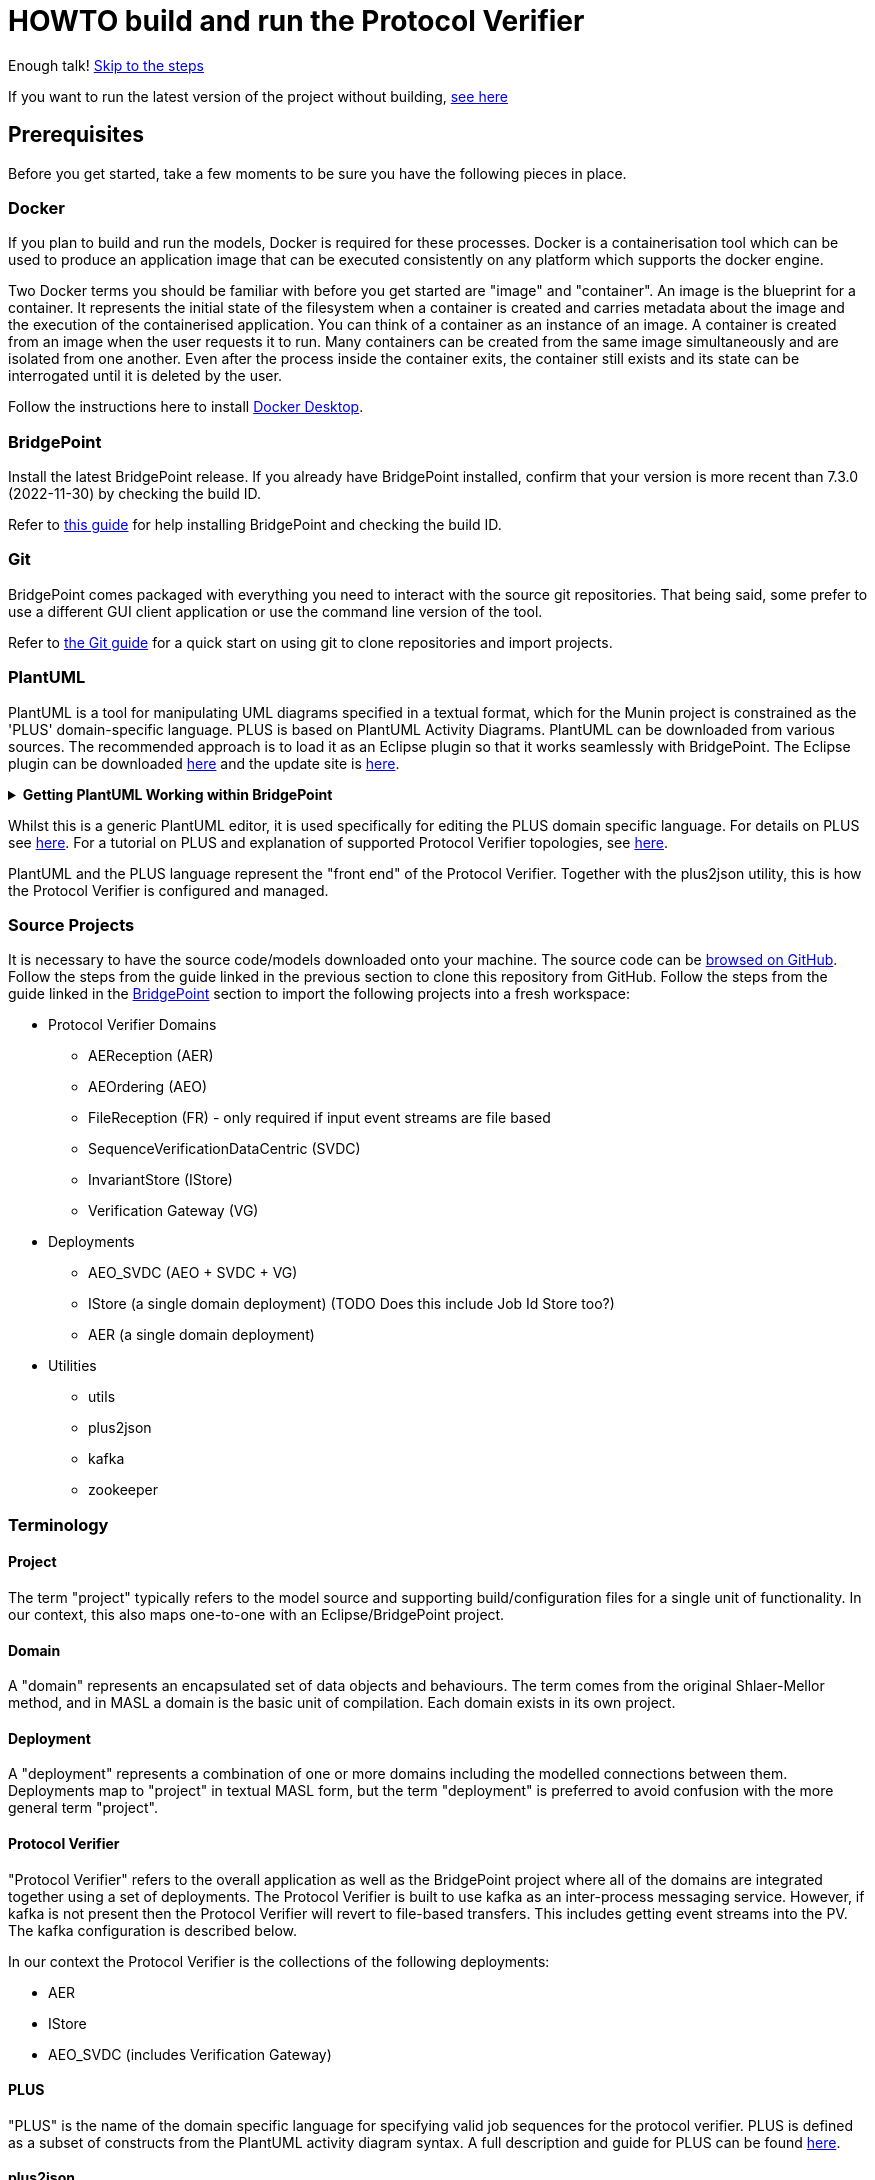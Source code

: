 = HOWTO build and run the Protocol Verifier

Enough talk! <<Export MASL,Skip to the steps>>

If you want to run the latest version of the project without building,
<<Running the latest published version of the protocol verifier, see here>>

== Prerequisites

Before you get started, take a few moments to be sure you have the following
pieces in place.

=== Docker

If you plan to build and run the models, Docker is required for these processes.
Docker is a containerisation tool which can be used to produce an application
image that can be executed consistently on any platform which supports the
docker engine.

Two Docker terms you should be familiar with before you get started are "image"
and "container". An image is the blueprint for a container. It represents the
initial state of the filesystem when a container is created and carries metadata
about the image and the execution of the containerised application. You can
think of a container as an instance of an image. A container is created from an
image when the user requests it to run. Many containers can be created from the
same image simultaneously and are isolated from one another. Even after the
process inside the container exits, the container still exists and its state can
be interrogated until it is deleted by the user.

Follow the instructions here to install
link:https://docs.docker.com/get-docker/[Docker Desktop].

=== BridgePoint

Install the latest BridgePoint release. If you already have BridgePoint
installed, confirm that your version is more recent than 7.3.0
(2022-11-30) by checking the build ID.

Refer to
link:https://github.com/xtuml/bridgepoint/blob/master/doc-bridgepoint/process/HOWTO-install-bridgepoint.adoc[this guide]
for help installing BridgePoint and checking the build ID.

=== Git

BridgePoint comes packaged with everything you need to interact with the source
git repositories. That being said, some prefer to use a different GUI client
application or use the command line version of the tool.

Refer to
link:https://github.com/xtuml/bridgepoint/blob/master/doc-bridgepoint/process/HOWTO-use-git.adoc[the Git guide]
for a quick start on using git to clone repositories and import projects.

=== PlantUML

PlantUML is a tool for manipulating UML diagrams specified in a textual format,
which for the Munin project is constrained as the 'PLUS' domain-specific language.
PLUS is based on PlantUML Activity Diagrams. PlantUML can be downloaded from various
sources. The recommended approach is to load it as an Eclipse plugin so that it works
seamlessly with BridgePoint. The Eclipse plugin can be downloaded
link:https://plantuml.com/eclipse[here] and the update site is
link:http://hallvard.github.io/plantuml[here].

.**Getting PlantUML Working within BridgePoint**
[%collapsible]
====

To see PlantUML in BridgePoint, select the Window menu item, then select
Show View and then Other.  This will open a dialog showing a PlantUML
folder. Open the folder and select PlantUML.  Again using Window and Show
View, open a Project Explorer view. This will appear as a tab alongside the
Model Explorer and provides a view of the file structure. Sample PlantUML
files with the filename extension `.puml` can be found
link:https://github.com/xtuml/plus2json/tree/main/tests[here].

When first opening a `.puml` file right click on the file and select Open
With... then Text Editor.  Position the text editor pane and the PlantUML
graphic pane side by side. When the PlantUML text is edited the activity
diagram is updated automatically.

====

Whilst this is a generic PlantUML editor, it is used specifically for
editing the PLUS domain specific language. For details on PLUS see
link:https://github.com/xtuml/munin/blob/main/doc/howto/PLUS_guide.adoc[here].
For a tutorial on PLUS and explanation of supported Protocol Verifier
topologies, see
link:https://github.com/xtuml/plus2json/blob/main/doc/tutorial/AuditEventTopologyTutorial.pdf[here].

PlantUML and the PLUS language represent the "front end" of the Protocol
Verifier.  Together with the plus2json utility, this is how the Protocol
Verifier is configured and managed.

=== Source Projects

It is necessary to have the source code/models downloaded onto your machine. The
source code can be link:https://github.com/xtuml/munin[browsed on GitHub].
Follow the steps from the guide linked in the previous section to clone this
repository from GitHub. Follow the steps from the guide linked in the
<<BridgePoint>> section to import the following projects into a fresh
workspace:

* Protocol Verifier Domains
  ** AEReception (AER)
  ** AEOrdering (AEO)
  ** FileReception (FR) - only required if input event streams are file based
  ** SequenceVerificationDataCentric (SVDC)
  ** InvariantStore (IStore)
  ** Verification Gateway (VG)
* Deployments
  ** AEO_SVDC (AEO + SVDC + VG)
  ** IStore (a single domain deployment) (TODO Does this include Job Id Store too?)
  ** AER (a single domain deployment)
* Utilities
  ** utils
  ** plus2json
  ** kafka
  ** zookeeper

=== Terminology

==== Project

The term "project" typically refers to the model source and supporting
build/configuration files for a single unit of functionality. In our context,
this also maps one-to-one with an Eclipse/BridgePoint project.

==== Domain

A "domain" represents an encapsulated set of data objects and behaviours. The
term comes from the original Shlaer-Mellor method, and in MASL a domain is the
basic unit of compilation. Each domain exists in its own project.

==== Deployment

A "deployment" represents a combination of one or more domains including the
modelled connections between them. Deployments map to "project" in textual MASL
form, but the term "deployment" is preferred to avoid confusion with the more
general term "project".

==== Protocol Verifier

"Protocol Verifier" refers to the overall application as well as the BridgePoint
project where all of the domains are integrated together using a set of deployments.
The Protocol Verifier is built to use kafka as an inter-process messaging service.
However, if kafka is not present then the Protocol Verifier will revert to file-based
transfers. This includes getting event streams into the PV. The kafka configuration
is described below.

In our context the Protocol Verifier is the collections of the following deployments:

* AER
* IStore
* AEO_SVDC (includes Verification Gateway)

==== PLUS

"PLUS" is the name of the domain specific language for specifying valid job
sequences for the protocol verifier. PLUS is defined as a subset of constructs
from the PlantUML activity diagram syntax. A full description and guide for PLUS
can be found link:https://github.com/xtuml/munin/blob/main/doc/howto/PLUS_guide.adoc[here].

==== plus2json

"plus2json" refers to the application which processes PLUS files (textual
`.puml` activity diagrams) and produces JSON job definition and runtime
configuration files consumable by the Protocol Verifier (and the Audit
Event Simulator). plus2json can also be used to generate runtime test 
data based on the job definitions. It is capable of generating valid
runtime event streams and also of injecting errors into runtime event
streams.

plus2json source code, documentation and examples/tests can be found in a
git repository link:https://github.com/xtuml/plus2json[here].

== Overview

=== Toolchain

The Munin project team has been using the Shlaer-Mellor Method to model the
problem and our solution. The following sections describe the set of tools we
are using to actualise our designs.

==== xtUML/BridgePoint

The source models are represented graphically in xtUML using the BridgePoint
editor. Action semantics are encoded using MASL. The MASL specification also
defines all necessary "structural" constructs (e.g. classes, relationships,
state machines), but does not provide a
specification for capturing graphical layout. In addition, there is no existing
graphical tool which supports direct edit of MASL models. BridgePoint provides
the graphical editing experience required for structural Shlaer-Mellor modelling.

==== MASL

At build time, BridgePoint is used to export the xtUML models to textual MASL
format. As mentioned in the previous section, MASL is capable of representing
the complete semantics of the S-M method including structural elements. In
addition, MASL is required to be compatible with our selected backend code
generator (see next section).

==== MASL C++ code generator and software architecture (via Docker)

The code generator and target architecture chosen for Munin Phase 1 is the MASL
C++ software architecture published as Open Source Software in 2016. The code
generator consists of a Java-based MASL parser/generator which produces C++
source code for an application model. The code generator is designed to be
modular with a core translator and a set of peripheral translators that provide
additional capabilities such as Sqlite persistence, build file generation,
runtime model debugging, etc. The companion software architecture is a set of
runtime libraries written in C++ which provide mechanisms to implement the rules
of Shlaer-Mellor in a single threaded process. The code generator is designed
to produce generated code compatible with the runtime architecture.

.Click for more details
[%collapsible]
====

Since it was published in 2016, the MASL C++ project has been hosted
link:https://github.com/xtuml/masl[on GitHub] and managed by the xtUML
community. However, in the period since being published, the project has seen
little maintenance activity and has fallen behind the upstream version. As a
result, build tool and third party library dependencies have locked this
architecture in time. We have created a set of container images using Docker to
encapsulate the code generator and runtime libraries. This allows us to build
and execute models in two primary modes:

1. In the first mode, the project source MASL is passed into a container via a
shared folder where the code generator and C++ compiler are free to execute in
the context of all required dependencies. The generated C++ source code,
compiled libraries, executables, and supporting files are passed back out to the
development host machine using the same shared folder mechanism. Once compiled,
the binary file can be executed using another container image which provides all
necessary runtime shared libraries (MASL architecture and third party). This
mode of execution can be thought of as analogous to executing Java byte code in
an instance of the JVM.

2. In the second mode, an alternative Docker image is created by extending a base
image that already contains all of the MASL dependencies. The code is generated
and compiled during the image build phase and the resultant executable is set up
as the entrypoint for the image. Once the image is produced, it can be executed
on any platform that supports the docker engine.

The first mode is more flexible, better for iterative development, and results
in much smaller generated artefacts. The second mode is less error prone and is
more suited for deployment. We used the first mode primarily during the PoC and
have since switched to the second mode in anticipation of deployment and
scaling.

====

==== Testing and GitHub Actions (Continuous Integration)

We are using features of the MASL code generator along with custom domains to
define and run tests for each domain and the whole system. Like all other actions,
the tests are defined in MASL.  A domain service is created for each test.
Test are specially marked to be excluded from
the production application and are added to a test schedule. When the project is
built in the testing configuration, the tests are generated and executed and
results are logged to the console and output as a set of JSON files in the test
results directory.

We are using GitHub Actions to automatically build and run tests for each domain
and the system deployment any time new code is merged into the main development
branch of the repository. The output from each test schedule is consolidated and
formatted into an HTML report. The most recent report from the main branch can
be viewed link:https://s3.amazonaws.com/1f-outgoing/munin/main/index.html[here].
New failures or build issues are flagged before code is merged into the
mainline.

=== Domain overview

==== Protocol Verifier Domains

===== Reception (AER)

The role of the Audit Event Reception domain is to convert audit events received
from the monitored system, in json format, into audit event
objects that can be used by the other domains in the model. Any changes to the
json format of received audit events will be addressed by the Audit Event Reception
domain. The format of delivery to the other domains will remain consistent. This
isolates the impact of changes in received audit event format to a single
domain. Unexpected input formats are rejected and errors are notified.

===== File Reception (FR)

The Reception Domain (AER) takes json format event streams as its input.
Some configurations of the PV will take json event streams as direct input
say from a messaging fabric. Other configuartions of the PV can receive
events streams in a file-based format. Each file contains a number of
json fomratted events. This domain deals with the file-based reception
of audit event files. It is not required in configurations where the
json events are provided directly over a messaging fabric.

===== Ordering (AEO)

The role of the Audit Event Ordering domain is two-fold. It validates
audit event fields for reasonable and legal values, and it constructs
the audit event sequence into the correct order as determined by the previous
event ID in each Audit Event. Once the audit events have been correctly ordered
they are delivered to the Sequence Verification domain. Events from unexpected
sources are rejected and errors are notified. Audit Event Ordering waits for out
of sequence events to arrive for a defined period of time. Gaps in event
sequences not resolved within the defined time period are denoted as a failure
of the Job and the error condition is notified.

Another role of Audit Event Ordering is to read a configuration file at
initialisation, to use that data to set up its own definition classes, and to
forward that configuration information to Sequence Verification to set up its
definition classes. This approach ensures that the definition classes of Audit
Event Ordering and Sequence Verification are aligned.

===== Sequence Verification (SVDC)

The role of the Sequence Verification domain is to verify that the audit events
received are in a correct, expected order taking account of support for repeated
audit event types and forks, parallel branches and merges in the event
sequences. A Job is only deemed complete when all sequences within the Job have
completed. The Sequence Verification domain is built to detect and report a
number of error conditions in the received Audit Event data. These error
conditions include unexpected audit event types, unexpected sequences of audit
event types, sequences starting with the wrong audit event types and repetition
of audit event types in unexpected places.

===== Invariant Store (IStore)

The role of the Invariant Store domain is to provide persistent storage of
extra job invariants which will typically live longer than any single job.
The Invariant Store serialises access to persisted invariants across
multiple concurrent instances of Protocol Verifier processes.

For a visual overview of the domains and the key interactions between them click
link:images/MUNIN_Domains_and_Key_Interactions.pdf[here].

===== Verification Gateway (VG)

The role of the Verification Gateway is to generate audit events that represent the
protocol of job verification being preformed by the Protocol Verifier. These
audit events can then be injected into another (or the same) instance of the PV
and used to verify that the PV itself is behaving as expected. This means that the
PV is both observing and observable. This provides assurance that the PV is behaving
correctly and also serves to demonstrate the both the generation and consumption
of audit events. The PV can be said to be "eating its own dog food".

=== Deployment Overview

The Protocol Verifier is partitioned into a set of deployments that can be instantiated and
deployed in parallel to provide for performance scaling. The deployments are made up
of one or more of the Protocol Verifer domains and some supporting infrastructure. 
Deployments can use file-based messaging between domains but the preferred option is
based upon a messaging infrastructure. The following shows the components for a
deployment using Kafka for messaging:

* Reception (AER) - typically a single instance
* IStore - single instance
* Ordering, Sequence Verification, Job Store (TODO ?), Verification Gateway (AEO_SVDC) - multiple instances
* async_logger - single instance
* zookeeper - single instance
* kafka - single instance


TODO IS this still relevant?
For a description of how this architecture achieves scaling see
link:https://github.com/xtuml/munin/blob/main/doc/notes/MUN-151_scaling_ant.adoc[here].

=== Supporting Application Overview

==== plus2json

plus2json is an application that converts the PLUS language into JSON
files that the Protocol Verifier and the Audit Event
Simulator can consume. Since the Protocol Verifier is data driven, the use
of plus2json is essential to set up a new instance of the Protocol
Verifier to monitor and check a new protocol. Once configured and supplied
with a set of job definitions, the Protocol Verifier can be run without
reconfiguration for as long as the input set of job definitions need to be
monitored.

plus2json is also capable of providing test audit event streams. The 
regression testing of the PV uses plus2json to generate valid and 
invalid event streams.

See LINK HERE for details of plus2json commands

== Configuring the Protocol Verifier

This splits into the following main parts:

* Specifying Job and Event Data Definitions
* Configuring Runtime Parameters
* Configuring the messaging fabric

For a visual overview of the configuration of the Protocol Verifier (and the associated Audit Event Simulator) 
click link:images/MUNIN_Configuration_Setup.pdf[here].

=== Specifying Job and Event Data Definitions

Each protocol monitored by the Protocol Verifier needs a __Job
Definition__ which specifies the behaviour (protocol) of a particular
monitored task.  Job definitions are defined in the PLUS language and
edited/visualised with PlantUML.

The Protocol Verifier is data driven. It has no built-in knowledge of any
particular protocol. Prior to running the Protocol Verifier for the first
time, a runtime configuration file and job definition files need to be in
place for the protocols being monitored. After this has been done
initially, it needs to be repeated only to add or change the definitions of
monitored jobs.  The configuration for the protocol verifier is found in
the `deploy` directory. This is loaded at start up and checked on a
regular basis for updates.

The structure of the `deploy` directory is shown link:images/MUNIN_Domains_and_Key_Interactions.pdf[here].

==== PLUS Job Definitions

Use PLUS to define jobs and produce runtime configuration.

Refer to
link:https://github.com/xtuml/munin/blob/main/doc/howto/PLUS_guide.adoc[here]
for details on the use of PLUS.

==== plus2json: PLUS Conversion and configuring the Protocol Verifier

Use plus2json to convert PLUS into job definitions and runtime
configuration files.

The plus2json application takes as input PLUS (`.puml`) text files and
produces a number of possible outputs.  The primary output is the
JSON-formatted job definition for a particular protocol.  plus2json also
can produce runtime configuration files in a format that the Protocol
Verifier and the Audit Event Simulator can consume.

For details on using plus2json and its options refer to
link:https://github.com/xtuml/plus2json[plus2json].

The commands described below produce a single config.json file which contains a 
number of configuation parameters and a list of the job specification
names together with individual job configuation parameters. In addition they 
generate a file for each job definition and the event definitions relevant to 
that job definition. Further, if the job definition requires any supplementary 
audit event data then an additional configuration file defining the audit event 
data definitions for that job definition can be created.

Currently, PLUS files should each contain a single job defintion.

Assume a PlantUML file containing a single job definition called `Tutorial_1.puml` 
has been created. The typical sequence of plus2json commands is as follows:

Optionally backup the existing configuration file by moving the contents of 
link:https://github.com/xtuml/munin/deploy/config[this directory] 
to a backup location of your choice.

The following commands convert the PLUS files into json files and load them into the appropriate
configuration directories: 

. `python plus2json.pyz Tutorial_1.puml` 
- this checks the syntax of the puml file
. `python plus2json.pyz Tutorial_1.puml --job -p` 
- this produces a human readable representation of the job definition including previous events and audit event data
. `python plus2json.pyz Tutorial_1.puml --job | python -m json.tool > munin/deploy/config/job_definitions/tutorial_1.json` 
- this generates the job definition file and loads it into the appropriate directory. The job definition file 
must be the same name as the job definition name 

=== Configuring Runtime Parameters

Note: This is regarded as an advanced feature - the behavioural parameters 
in the config.json file can be adjusted with appropriate caution.

.Click to see more details on the `deploy/config/pv-config.json` config file format
[%collapsible]
====

This configuration file contains some items that may be adjusted to manage the
digital twin. The following is a list of the configuration items that can be
adjusted and there description are as follows:

*SpecUpdateRate* - A time period that determines how often the application
reloads the configuration files.

*IncomingDirectory* - The directory where the application expects to find JSON
files containing events.

*ProcessedDirectory* - The directory where the application moves JSON files
after all the contained events are processed.

*ReceptionDeletionTime* - When a file has been through reception the details of
the reception processing shall be stored until this time expires. Only applicable
to legacy file-based incoming data.

*ConcurrentReceptionLimit* - A number that indicates the limit of concurrent
reception jobs that can be executing, e.g. 1 = one active reception job

*SchemaValidate* - A boolean which if set true ensures that json schema validation
of received files or messages is performed.

*SchemaValidateFrequency* - TODO CHECK How often schema validation is run in seconds

*FileControlWaitTime* - TODO

*MaxOutOfSequenceEvents* - This is the consecutive maximum out of sequence
events that can be received for a job before an error is declared.

*MaximumJobTime* - This is the maximum time it should take for a job to be
finished. When this time has been reached after the job was started it shall be
archived if there are no blocked events or failed if there are blocked events.

*JobCompletePeriod* - When a Job has completed it shall be either archived or
failed and once the job complete period has expired it shall be deleted from the
domain with all associated events.

*JobDefinitionDirectory* - The file location relative to the deploy directory where
the job definition json files are stored.

*DefaultJobExpiryDuration* - TODO CHECK - This defines the default period of validiaty 
for a job definition

*DefaultStaleAuditEventDuration* - This is the period of time for which a received 
event is deemed to be valid after its stated auditEventTime. If the event is received 
outside of this valid period then the audit event is considered to have failed.

*DefaultBlockedAuditEventDuration* - This is the period of time for which a job will wait
for an expected event (as indicated by its previous event id on earlier event) to arrive.
If the expected event fails to arrive within this period then the job will be failed.

*JobStoreLocation* - This contains the relative path to the directory where the 
Job Store Id file will be created and maintained.

*JobStoreAgeLimit* - This defines how long the job ids will be retained in the job
store.

*InvariantStoreLoadRate* - This defines how frequently the invariant store is 
checked for changes. The detection of changes will prompt the upload of the new 
invariants to each running instance of the AEO_SVDC process.

*MaxIntraSequenceEventTimeoutPeriod* - Under some circumstances it is not possible
to be sure that a job has finished. The conditions for job completion may be
present but further events might still be possible. This timer determines how
long the job should wait for any late arrival events before declaring itself
complete.

*WaitPeriodForAllJobsCompletedCheck* - TODO

*WaitPeriodForInvariantDeletion* - TODO

*TimeoutPeriodForRetreivingStoredInvariants* - TODO

*TimeoutPeriodForHangingJob* - This determines how long the PV will wait for 
events in the circumstances where the PV knows the job is incomplete and
further events are expected. If this timer times out then the job is
deemed to have failed.

Example:

----
{
  "SpecUpdateRate": "PT2M",
  "IncomingDirectory": "./incoming",
  "ProcessedDirectory": "./processed",
  "ReceptionDeletionTime": "PT0S",
  "ConcurrentReceptionLimit": "1",
  "SchemaValidate": "true",
  "SchemaValidateFrequency": "1",
  "FileControlWaitTime": "PT1S",
  "MaxOutOfSequenceEvents": "1000",
  "MaximumJobTime": "PT10M",
  "JobCompletePeriod": "PT24H",
  "JobDefinitionDirectory": "config/job_definitions",
  "DefaultJobExpiryDuration": "P99W",
  "DefaultStaleAuditEventDuration": "PT10M",
  "DefaultBlockedAuditEventDuration": "PT55S",
  "JobStoreLocation": "./JobIdStore",
  "JobStoreAgeLimit": "PT1H",
  "InvariantStoreLoadRate": "PT2M",
  "MaxIntraSequenceEventTimeoutPeriod": "PT5S",
  "WaitPeriodForAllJobsCompletedCheck": "P1D",
  "WaitPeriodForJobDeletion": "PT0S",
  "WaitPeriodForInvariantDeletion": "P1D",
  "TimeoutPeriodForRetreivingStoredInvariants": "PT10S",
  "TimeoutPeriodForHangingJob": "PT30S"
}
----

The selection of timer values can have a significant impact on the performance 
of the PV. For example, the MaxIntraSequenceEventTimeoutPeriod defines how long
jobs will wait for any additional events. If this timer was set to 10 minutes
and the PV is running at 500 events/sec then 300000 events will be retained
in the PV after the potential completion of their associated jobs. This will
utilise memory and decrease performance. 

The values shown in the example reflect values that have worked effectively
in performance tests.
====

=== Configuring the messaging fabric 

There are a variety of possible applications that could provide the messaging
fabric. The chosen one for this release is Kafka. However, it is important to 
note that none of the PV domains have any explicit dependency on Kafka. Chnaging
to a different messaging fabric would have some impact would in would not be
major.

The configuration of Kafka is specified in deploy/docker-compose.kafka.yml

This determines the number of instances of each of the deployments to 
instantiate at start up. Note: This version of the Protocol Verifier 
supports static scaling. This yml script also launches the logging service 
and the kafka and associated zookeeper processes.

TODO How much detail to include on docker-compose.kafka.yml


== Building and Running the Protocol Verifier

=== Build Overview

As mentioned in the section discussing the toolchain, there are three major
steps to building and running the projects:

. Export MASL
. Build with Docker
. Launch with Docker

Before getting into the actual build, it is often an instructive process to
go through the project structure file by file and explore the purpose of each
file in the context of the build. We will use the `AEReception` domain for this.
Each of the other domains follows a similar pattern. Not every file/directory
seen here will exist in each domain project.

For a visual overview of the top-level of the project directory structure click  
link:images/MUNIN_Top_Level_Project_Directory_Structure.pdf[here].

NOTE: Some files are marked by git as "ignored" these tend to be generated
byproducts of the build that should not be committed to the repository (e.g.
build logs, test results). Not every one of these files will be covered in the
section below, but it is good to be aware of them.

  ▾ AEReception/
    ▸ build/
    ▸ config/
    ▾ gen/
      ▸ code_generation/
        application.mark
        features.mark
        README.adoc
    ▸ masl/
    ▸ models/
    ▸ schedule/
    ▸ schema/
    ▸ test_results/
    ▸ testing/
      .dependencies
      .project
      conanfile.py
      test.env

For a visual overview of the directory structure for the AEReception domain 
click link:images/AEReception_Directory_Structure.pdf[here]. TODO Update the diagram

==== `build`

The `build` directory contains atrefacts produced in the code generation process.
TODO Any more required here

==== `config`

The `config` directory contains plaintext files used by the application itself
to configure the domain. The application is passed a config file as a command
line argument, which it parses and uses to set up the initial instance
population. Not all projects have config folders.

==== `gen/`

The `gen` directory contains files used during the process of code generation
and build. `features.mark` and `application.mark` contain model compiler 
"marks". These metadata are associated with particular application model 
elements and act as directives to the compiler. For example, domain services 
used exclusively for testing are marked as `test_only`, and the architecture
will exclude them from generation during a production build.

==== `masl/`

The `masl` directory is the output location for exported MASL text. When the
project is clean, this directory is empty. The files in this directory are
generated and should not be hand edited.

==== `models/`

The `models` directory is where BridgePoint stores xtUML source model files. The
files in this directory are managed by BridgePoint and should not be hand
edited.

==== `schedule/`

The `schedule` directory contains plaintext files used by the architecture for
startup and testing. The MASL C++ platform provides a mechanism to run domain
services externally using a schedule file. This mechanism is particularly useful
for setting up execution of a particular set of tests, however it can also be
leveraged to determine which services will run at different stages of
initialisation.

TODO Should we mention SKIP and PAUSE commands here?

==== `schema/`

The `schema` directory holds the json schemas relevant to the domain. Not all
domains will have a schema directory

==== `test_results/`

The `test_results` directory is created during a test execution and contains
JSON files containing the results and details of executed tests. This directory
is created by the execution of the unit tests. The files should not be hand
edited and this directory may not exist before a run.

==== `testing/`

The `testing` directory contains test files used in the unit tests.

==== `.dependencies`

TODO

==== `.project`

TODO This files contains some Bridgepoint configuration paramaters for the domain.

==== `conanfile.py`

TODO

==== `test.env`

TODO

=== Populate the Conan Server

The build process uses Conan and the Conan server local cache needs to be
populated with the required artefacts before the build can commence. 
This step is only required once before building.

TODO When does it need to be re-done. When you change branch?

From the root of the repository, execute the following command:

```
./bin/populate.sh
```

This may take some time as it downloads ~500MB of data.

=== Export MASL

There is a script to help with this that works on MacOS. However, it
doesn't work on Windows so use the manual approach decribed below.

==== Generate MASL using script

To generate MASL, import the project(s) you desire to build into a BridgePoint
workspace and export MASL by clicking the hammer icon or selecting "Build
Project" from the context menu.

You can generate MASL for all projects by navigating to the `models/` directory
and executing the following command:

```
./gen_all.sh
```

If `<BP install>/tools/mc/bin` is in your `PATH`, the `xtuml2masl` script will
be executed. If not, a docker container will be used to generate the MASL.

==== Generate MASL manually

. Open up BridgePoint. Assure that you have all of the source projects
imported into your workspace.

+
See the <<Source Projects,list of projects>>.

. To export MASL, select each project and click the
link:images/01_hammer.png[hammer icon] found in the tool ribbon at the top of
the screen.
. Alternatively you can right click each project and select
link:images/02_build_project.png["Build Project"] from the context menu.
. If you wish to export MASL for all projects at once, you can click
link:images/03_build_all.png["Build All"] from the "Project" menu in the
application bar at the top of the application or use the `Ctrl-B`/`Cmd-B`
keyboard shortcut.

NOTE: The `utils` project simply contains common MASL interfaces and need not be
built. In fact, it will not even show up in the xtUML Modelling perspective.

=== Build and Test scripts

A number of shell scripts have been written to build and execute the PV for 
use in various circumstances. Some of them are illustrated here:

*  build_all.sh
*  regression.sh
*  run_benchmark.sh

==== build_all.sh

To build all projects, including the deployment, navigate to the `models/`
directory and execute:

```
./build_all.sh
```

All build artifacts including C++ source code can be found in the `build/`
directory in each project.

==== regression.sh

This is the principal regression test script. There are several other variants
of it which test error conditions bit they all follow the same principle. It can
be found in: 

  ~/git/munin/tests   # linux/mac
  C:\git\munin\tests  # windows

The script assumes that all of the domains have been exported from BridgePoint.
It initially cleans up the deploy directory. It then generates the set of job
definition files required for the regression test using plus2json --job to 
convert puml files into json files that can be consumed by the PV.

It then launches the PV application and uses the same regression job definition
files to generate test event streams using plus2json --play.

Finally, it checks the log files to ensure that all jobs have passed.

Variants of regression.sh follow the same basic steps but typically vary
the --play options to inject errors. The test of the log files ensures that 
the test jobs fail as expected.

==== run_benchmark.sh

This is the principal performance benchmarking script. It can
be found in: 

  ~/git/munin/metrics   # linux/mac
  C:\git\munin\metrics  # windows

The script assumes that all of the domains have been exported from BridgePoint.
It initially cleans up the deploy directory. It then generates the set of job
definition files required for performance benchmarking using plus2json --job to 
convert puml files into json files that can be consumed by the PV.

It then launches the PV application and uses the same set of job definition
files to generate test event streams using plus2json --play. Options on 
--play allow thousands of jobs to be injected into the PV in a single test.
The rate of event generation and whether the events are shuffled or not can 
be speicifed by options.

Finally, it analyses the log files, characterises the performance and 
summarises the passes and failures.

=== Building individual domains

To build a single project, navigate to the project directory and execute the
command:

```
../../bin/build.sh
```

If the project had been built previously, this command will perform an
incremental build and should not have to recompile all the sources. It is
recommended that a full build be performed first and then incremental builds
during development. Note that the build command does not cause MASL to be
re-exported. That must be done manually as a separate step.

NOTE: The deployment must be rebuilt if any domain is changed in order for
changes in the domain to manifest in the application. It is recommended to
always run `./build_all.sh` after making changes in a domain but before running
the integrated application.

=== Cleaning

Sometimes artifacts that are no longer required are left in the build and
need to be cleaned out. If there are build issues then a clean is recommended.
Artifacts generated by the build can be removed by navigating to the project
directory and executing the command:

```
../../bin/clean.sh
```

All projects can be cleaned by navigating to the `models/` directory and executing
the command:

```
./clean_all.sh
```

=== Launching The Application

Once the entire system has successfully built, the application can be launched
by navigating to the `deploy/` directory. To execute a file-based version of the 
PV execute the following command:

```
docker compose up
```

To execute a kafka-based version of the PV on Windows or Linux execute the 
following command:

docker compose -f docker-compose.kafka.yml up

For MacOS execute the following:

docker compose -f docker-compose.kafka.yml.macos up



  
TODO CHECK A graphical rendition of the deployment build process is depicted
link:images/Building_a_Deployment.pdf[here].

==== The `munin/deploy` Folder

.It is useful but not essential to have a good understanding of the structure
of the deploy folder. Click to see more details on the deploy folder
[%collapsible]
==== 

This section describes the purpose of the folders and files within the 
`munin/deploy` folder.

TODO Fix the following section

  ▾ deploy/
    ▾ config/
      ▸ job_definitions/
    ▸ InvariantStore/
    ▸ JobIdStore/
    ▸ logs/
    ▸ reception-processed/
      docker-compose.yml
      docker-compose.kafka.yml
      docker-compose.kafka.yml.macos
      p2JInvariantStore
      .env

`config/job_definitions/`

This contains files that capture the job specifications that are too be used by the PV. 
Typically these will have been generated using plus2json. 

`reception-processed/`

This is the directory where AER shall place Audit Event files that it has 
processed in this directory. This is unused if a configuration with a 
messaging fabric is used. 

`InvariantStore`

Extra Job Invariants have to be persisted beyond the lifetime of the executing
processes. This is directory contains the repository for persisted invariant 
values.

`JobIdStore`

It is necessary to maintain job ids beyond the lifetime of the jobs to look for
illegal reuse of job ids. This directory contains the simple file based store 
of job ids. This feature is soon to be replaced with a Job Management domain.

`logs`

This directory contains log files generated by the reception and verifier parts
of the PV. 

`docker-compose.yml`

This is the docker compose file that is used to build the version of the PV
that achieves inter-process messaging using files. 

`docker-compose.kafka.yml`

This is the docker compose file that is used to build the version of the PV
that achieves inter-process messaging using kafka. This default version of 
the docker compose file supports Linux and Windows builds.

`docker-compose.kafka.yml.macos`

This is the docker compose file that is used to build the version of the PV
that achieves inter-process messaging using kafka. This special version of 
the docker compose file supports MacOS builds.

`P2JInvariantStore`

Just a the PV needs to retain extra job invariants over extended periods of 
time so does plus2json. A plus2json job which uses an extra job invariant
hours or days after it was created needs to be able to locate and reuse the 
appropriate value. This file is the store of invariants the plus2json uses. 

`.env`

This file defines the version of MASL to be used. 

==== 

==== Stopping the Application


. Kill the process by pressing `Ctrl-C`. Clean up the process by running the
following command:

  docker compose down

or

  docker compose -f docker-compose.kafka.yml down

==== Troubleshooting Docker

Docker is a great tool for standardising builds and deployments, however it
presents some pitfalls when being used as a local build/development tool.

Docker Compose requires the "down" command to be issued even after all the
processes launched by the "up" command have terminated. This is because, though
the process inside each container has exited, the container itself still exists
and can be restarted. As long as the container exists (whether running or
stopped), it will hold onto resources such as shared volumes and internet ports.
The "down" command tells Docker Compose to remove all the containers associated
with the launch.

If you see the message "port is already allocated", it is likely that you forgot
to run the `docker compose down` command somewhere along the way. When you run
this command, make sure it matches the "up" command (e.g. if you run `docker
compose -f docker-compose.test.yml up` to start the application, you should run
`docker compose -f docker-compose.test.yml down` in the same directory to tear
it down.)

If there is only one command to remember from this section, it is this:

  docker system prune

This command causes Docker to remove all stopped containers, networks, dangling
images and build cache. This usually works to give a "fresh" start if you get
stuck.

If you are making changes but not observing different behavior check the
following:

. Assure you have re-exported MASL (build projects from within BridgePoint)
. Run the build again with caching disabled: `docker compose build --no-cache`
. Run the "up" command with the `--force-recreate` flag: `docker compose up
--force-recreate` (this flag forces existing containers to be replaced with new
ones created from the latest image).

==== Running the latest published version of the protocol verifier

TODO Check This section is out of date. Is this still relevant and needs to be
updated or can it be removed?

As mentioned above, the application is built and published automatically each
time new code is merged into the main repository branch. It is possible to use
docker to run the latest version of the application without any build at all.

. Authenticate with the GitHub Container Registry by executing the command:

  docker login ghcr.io

+
Use your GitHub.com account name and password to log in. If you have two-factor
authentication enabled on your account, you will have to create a new personal
access token to use in place of your password. Follow the guide
link:https://github.com/xtuml/bridgepoint/blob/master/doc-bridgepoint/process/HOWTO-use-git.adoc#generating-authentication-credentials[here]
to generate a new token with the
link:images/08_read_packages.png["read:packages"] scope.

. Execute the application by running the following commands from the munin/deploy directory:

  docker-composer -f reception.yml up

  docker-compose -f verifier.yml up

. link:images/04_drag_and_drop.gif[Drag and drop] a test file e.g.
link:https://github.com/xtuml/tower/blob/main/deploy/processed/FileRequest_HappyPath.json[`FileRequest_HappyPath.json`]
to the `/reception-incoming/` directory in your current directory. You will see
a flurry of output from the application and the file will reappear in the
`verifier-processed/` directory. Inspect the logs and you will see that the audit events
have been received, ordered, and verified by the application.

. Kill the process by pressing `Ctrl-C`.

=== Building a domain with test

To build a project with tests enabled, navigate to the project directory and
execute the command:

```
../../bin/build.sh test
```

Once the build is complete, run the tests by executing the command:

```
../../bin/test.sh
```

A success or failure message is printed at the end of the test run.

=== Building with inspector

TODO Do we want to say anything about this event if just for our own benefit?
